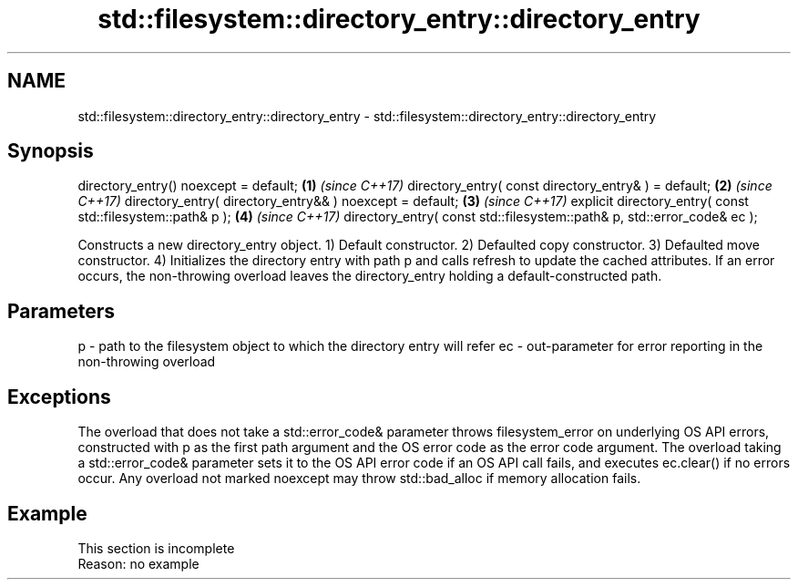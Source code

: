 .TH std::filesystem::directory_entry::directory_entry 3 "2020.03.24" "http://cppreference.com" "C++ Standard Libary"
.SH NAME
std::filesystem::directory_entry::directory_entry \- std::filesystem::directory_entry::directory_entry

.SH Synopsis

directory_entry() noexcept = default;                                   \fB(1)\fP \fI(since C++17)\fP
directory_entry( const directory_entry& ) = default;                    \fB(2)\fP \fI(since C++17)\fP
directory_entry( directory_entry&& ) noexcept = default;                \fB(3)\fP \fI(since C++17)\fP
explicit directory_entry( const std::filesystem::path& p );             \fB(4)\fP \fI(since C++17)\fP
directory_entry( const std::filesystem::path& p, std::error_code& ec );

Constructs a new directory_entry object.
1) Default constructor.
2) Defaulted copy constructor.
3) Defaulted move constructor.
4) Initializes the directory entry with path p and calls refresh to update the cached attributes. If an error occurs, the non-throwing overload leaves the directory_entry holding a default-constructed path.

.SH Parameters


p  - path to the filesystem object to which the directory entry will refer
ec - out-parameter for error reporting in the non-throwing overload


.SH Exceptions

The overload that does not take a std::error_code& parameter throws filesystem_error on underlying OS API errors, constructed with p as the first path argument and the OS error code as the error code argument. The overload taking a std::error_code& parameter sets it to the OS API error code if an OS API call fails, and executes ec.clear() if no errors occur. Any overload not marked noexcept may throw std::bad_alloc if memory allocation fails.

.SH Example


 This section is incomplete
 Reason: no example




